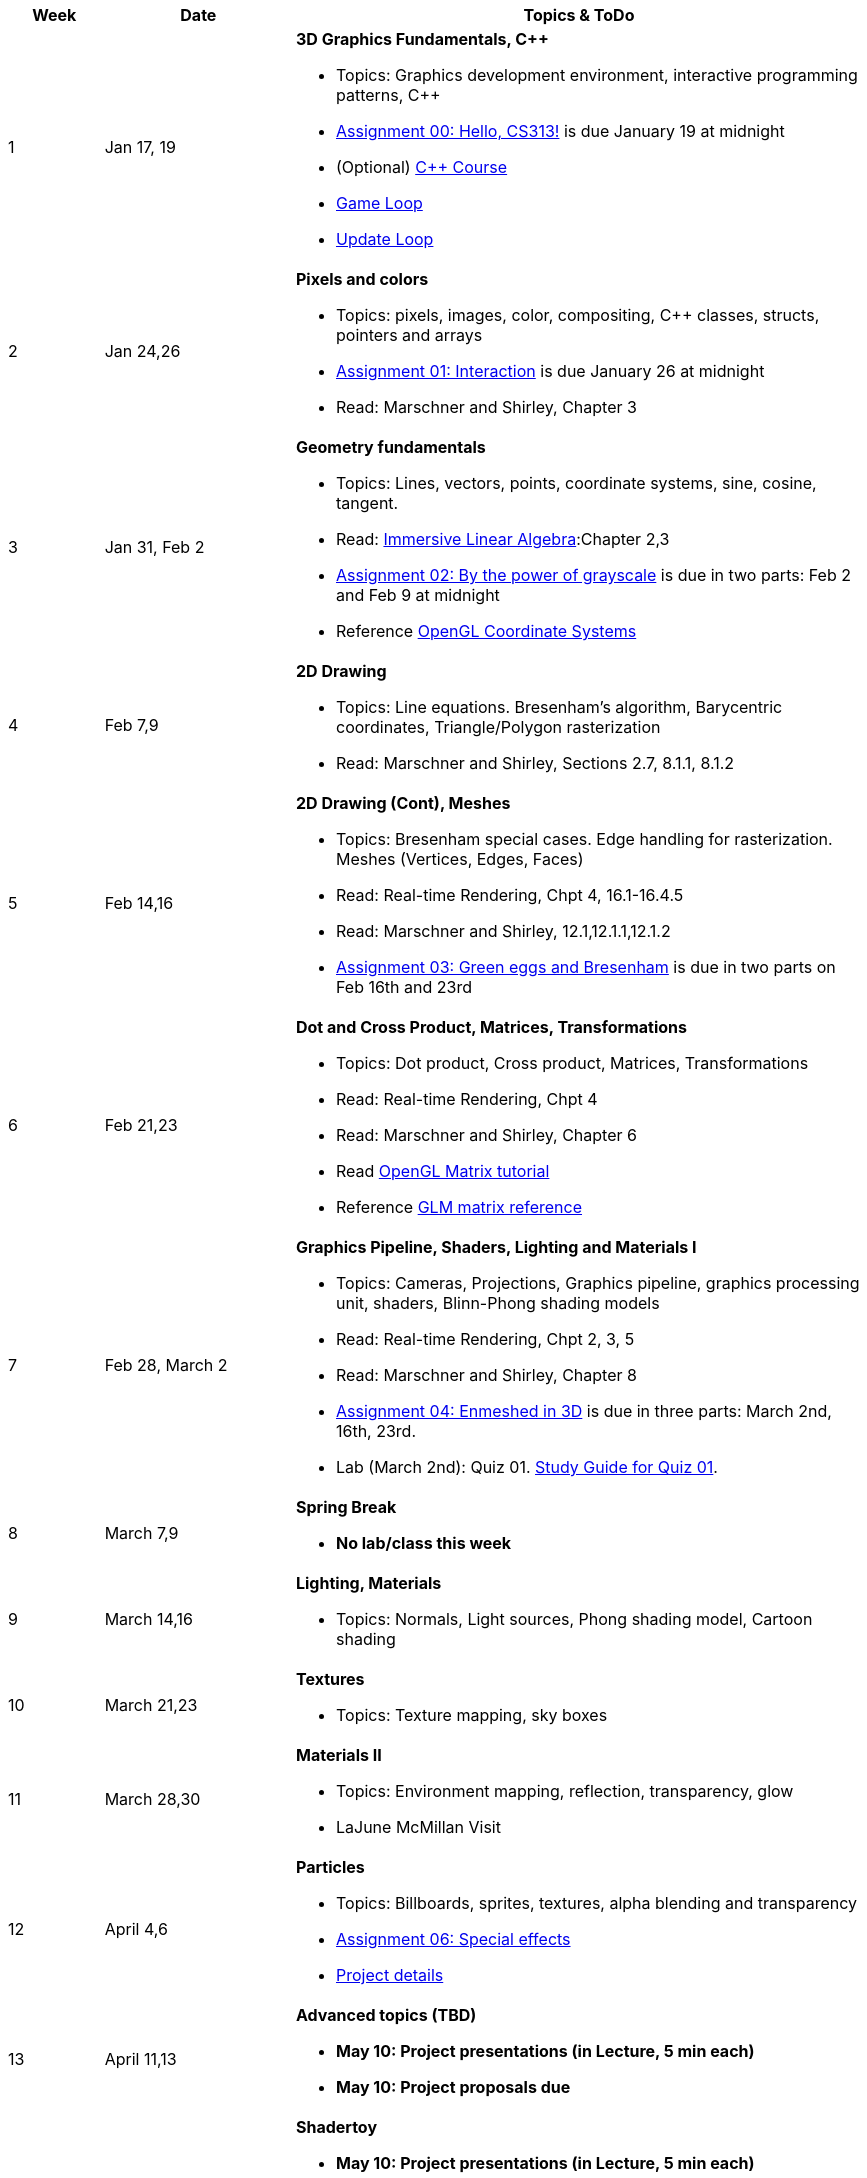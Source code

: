 

[cols="1,2,6a", options="header"]
|===
| Week 
| Date 
| Topics & ToDo

//-----------------------------
|1
|Jan 17, 19
|*3D Graphics Fundamentals, C++* anchor:week01[]

* Topics: Graphics development environment, interactive programming patterns, C++
* link:asst00.html[Assignment 00: Hello, CS313!] is due January 19 at midnight
* (Optional) link:https://www.udemy.com/course/free-learn-c-tutorial-beginners/[C++ Course]
* link:https://gameprogrammingpatterns.com/game-loop.html[Game Loop]
* link:https://gameprogrammingpatterns.com/update-method.html[Update Loop]

//-----------------------------
|2
|Jan 24,26
|*Pixels and colors* anchor:week02[]

* Topics: pixels, images, color, compositing, C++ classes, structs, pointers and arrays
* link:asst01.html[Assignment 01: Interaction] is due January 26 at midnight
* Read: Marschner and Shirley, Chapter 3

//-----------------------------
|3
|Jan 31, Feb 2
|*Geometry fundamentals*  anchor:week03[]

* Topics: Lines, vectors, points, coordinate systems, sine, cosine, tangent.
* Read: link:http://immersivemath.com/ila/index.html[Immersive Linear Algebra]:Chapter 2,3
* link:asst02.html[Assignment 02: By the power of grayscale] is due in two parts: Feb 2 and Feb 9 at midnight
* Reference link:https://learnopengl.com/Getting-started/Coordinate-Systems[OpenGL Coordinate Systems] 

//-----------------------------
|4
|Feb 7,9
|*2D Drawing* anchor:week04[]

* Topics: Line equations. Bresenham's algorithm, Barycentric coordinates, Triangle/Polygon rasterization
* Read: Marschner and Shirley, Sections 2.7, 8.1.1, 8.1.2

//-----------------------------
|5
|Feb 14,16
|*2D Drawing (Cont), Meshes* anchor:week05[]

* Topics: Bresenham special cases. Edge handling for rasterization. Meshes (Vertices, Edges, Faces) 
* Read: Real-time Rendering, Chpt 4, 16.1-16.4.5
* Read: Marschner and Shirley, 12.1,12.1.1,12.1.2 
* link:asst03.html[Assignment 03: Green eggs and Bresenham] is due in two parts on Feb 16th and 23rd
//* Read link:http://www.opengl-tutorial.org/intermediate-tutorials/tutorial-9-vbo-indexing/[Meshes: VBO Indexing]

//-----------------------------
|6
|Feb 21,23
|*Dot and Cross Product, Matrices, Transformations* anchor:week06[]

* Topics: Dot product, Cross product, Matrices, Transformations
* Read: Real-time Rendering, Chpt 4
* Read: Marschner and Shirley, Chapter 6
* Read link:http://www.opengl-tutorial.org/beginners-tutorials/tutorial-3-matrices/[OpenGL Matrix tutorial]
* Reference link:https://glm.g-truc.net/0.9.4/api/a00151.html#ga8925161ecc1767957900c5ca8b922dc4[GLM matrix reference]

//-----------------------------
|7
|Feb 28, March 2
|*Graphics Pipeline, Shaders, Lighting and Materials I* anchor:week07[]

* Topics: Cameras, Projections, Graphics pipeline, graphics processing unit, shaders, Blinn-Phong shading models
* Read: Real-time Rendering, Chpt 2, 3, 5
* Read: Marschner and Shirley, Chapter 8
* link:asst04.html[Assignment 04: Enmeshed in 3D] is due in three parts: March 2nd, 16th, 23rd.
* Lab (March 2nd): Quiz 01. link:studyguide1.html[Study Guide for Quiz 01].

//-----------------------------
|8
|March 7,9
|*Spring Break* anchor:week08[]

* *No lab/class this week*

//-----------------------------
|9
|March 14,16
|*Lighting, Materials* anchor:week09[]

* Topics: Normals, Light sources, Phong shading model, Cartoon shading

//-----------------------------
|10
|March 21,23
|*Textures* anchor:week10[]

* Topics: Texture mapping, sky boxes


//-----------------------------
|11
|March 28,30
|*Materials II* anchor:week11[]

* Topics: Environment mapping, reflection, transparency, glow
* LaJune McMillan Visit

//-----------------------------
|12
|April 4,6
|*Particles* anchor:week12[]

* Topics: Billboards, sprites, textures, alpha blending and transparency
* link:.html[Assignment 06: Special effects]
* link:.html[Project details]


//-----------------------------
|13
|April 11,13
|*Advanced topics (TBD)* anchor:week13[]

* *May 10: Project presentations (in Lecture, 5 min each)* 
* *May 10: Project proposals due* 

//-----------------------------
|14
|April 18,20
|*Shadertoy* anchor:week14[]

* *May 10: Project presentations (in Lecture, 5 min each)* 
* Ray tracing, ray marching, signed-distance functions
* Reference link:https://thebookofshaders.com/[Book of Shaders]
* Reference link:https://www.iquilezles.org/www/articles/distfunctions/distfunctions.htm[Signed-distance functions]

//-----------------------------
|15
|April 25,27
|*Shadertoy* anchor:week15[]

* link:shadertoy.com[shadertoy], raytracing a sphere, fragment programs
* *May 10: Project presentations (in Lecture, 5 min each)* 
* Ray marching, signed-distance functions
* Reference link:https://thebookofshaders.com/[Book of Shaders]
* Reference link:https://www.iquilezles.org/www/articles/distfunctions/distfunctions.htm[Signed-distance functions]

|===
